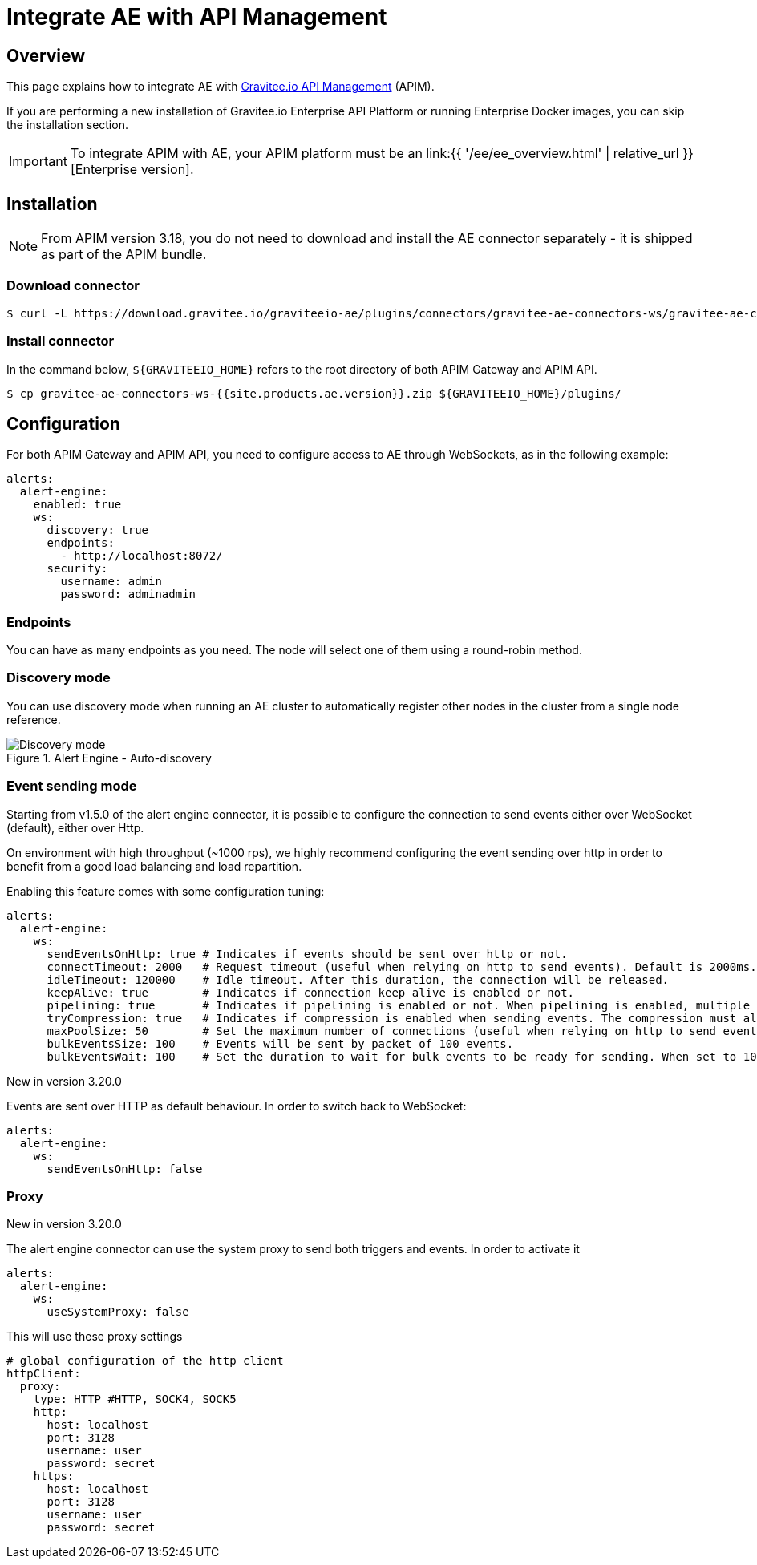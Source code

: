= Integrate AE with API Management
:page-sidebar: ae_sidebar
:page-permalink: ae/apim_installation.html
:page-folder: ae/apim
:page-description: Gravitee Alert Engine - API Management - Installation
:page-toc: true
:page-keywords: Gravitee, API Platform, Alert, Alert Engine, documentation, manual, guide, reference, api
:page-layout: ae

== Overview

This page explains how to integrate AE with link:https://www.gravitee.io/products/api-management[Gravitee.io API Management^] (APIM).

If you are performing a new installation of Gravitee.io Enterprise API Platform or running Enterprise
Docker images, you can skip the installation section.

IMPORTANT: To integrate APIM with AE, your APIM platform must
be an link:{{ '/ee/ee_overview.html' | relative_url }}[Enterprise version].

== Installation

NOTE: From APIM version 3.18, you do not need to download and install the AE connector separately - it is shipped as part of the APIM bundle.

=== Download connector

[source,bash]
[subs="attributes"]
$ curl -L https://download.gravitee.io/graviteeio-ae/plugins/connectors/gravitee-ae-connectors-ws/gravitee-ae-connectors-ws-{{site.products.ae.version}}.zip -o gravitee-ae-connectors-ws-{{site.products.ae.version}}.zip

=== Install connector

In the command below, `${GRAVITEEIO_HOME}` refers to the root directory of both APIM Gateway and APIM API.

[source,bash]
[subs="attributes"]
$ cp gravitee-ae-connectors-ws-{{site.products.ae.version}}.zip ${GRAVITEEIO_HOME}/plugins/

== Configuration

For both APIM Gateway and APIM API, you need to configure access to AE through WebSockets, as in the following  example:

```yaml
alerts:
  alert-engine:
    enabled: true
    ws:
      discovery: true
      endpoints:
        - http://localhost:8072/
      security:
        username: admin
        password: adminadmin
```

=== Endpoints
You can have as many endpoints as you need. The node will select one of them using a round-robin method.

=== Discovery mode
You can use discovery mode when running an AE cluster to automatically register other nodes in the cluster from a single node reference.

.Alert Engine - Auto-discovery
image::{% link images/ae/howitworks/discovery.png %}[Discovery mode]

=== Event sending mode
Starting from v1.5.0 of the alert engine connector, it is possible to configure the connection to send events either over WebSocket (default), either over Http.

On environment with high throughput (~1000 rps), we highly recommend configuring the event sending over http in order to benefit from a good load balancing and load repartition.

Enabling this feature comes with some configuration tuning:

```yaml
alerts:
  alert-engine:
    ws:
      sendEventsOnHttp: true # Indicates if events should be sent over http or not.
      connectTimeout: 2000   # Request timeout (useful when relying on http to send events). Default is 2000ms.
      idleTimeout: 120000    # Idle timeout. After this duration, the connection will be released.
      keepAlive: true        # Indicates if connection keep alive is enabled or not.
      pipelining: true       # Indicates if pipelining is enabled or not. When pipelining is enabled, multiple event packets will be sent in a single connection without waiting for the previous responses. Enabling pipeline can increase performances.
      tryCompression: true   # Indicates if compression is enabled when sending events. The compression must also be enabled on alert engine ingester.
      maxPoolSize: 50        # Set the maximum number of connections (useful when relying on http to send events).
      bulkEventsSize: 100    # Events will be sent by packet of 100 events.
      bulkEventsWait: 100    # Set the duration to wait for bulk events to be ready for sending. When set to 100ms with event size of 100, it means that we will wait for 100 events to be ready to be sent during 100ms. After this period of time, events will be sent event if there are less than 100 events to send.
```

[label label-version]#New in version 3.20.0#

Events are sent over HTTP as default behaviour. In order to switch back to WebSocket:

```yaml
alerts:
  alert-engine:
    ws:
      sendEventsOnHttp: false
```

=== Proxy
[label label-version]#New in version 3.20.0#

The alert engine connector can use the system proxy to send both triggers and events.
In order to activate it

```yaml
alerts:
  alert-engine:
    ws:
      useSystemProxy: false
```

This will use these proxy settings

```yaml
# global configuration of the http client
httpClient:
  proxy:
    type: HTTP #HTTP, SOCK4, SOCK5
    http:
      host: localhost
      port: 3128
      username: user
      password: secret
    https:
      host: localhost
      port: 3128
      username: user
      password: secret
```
